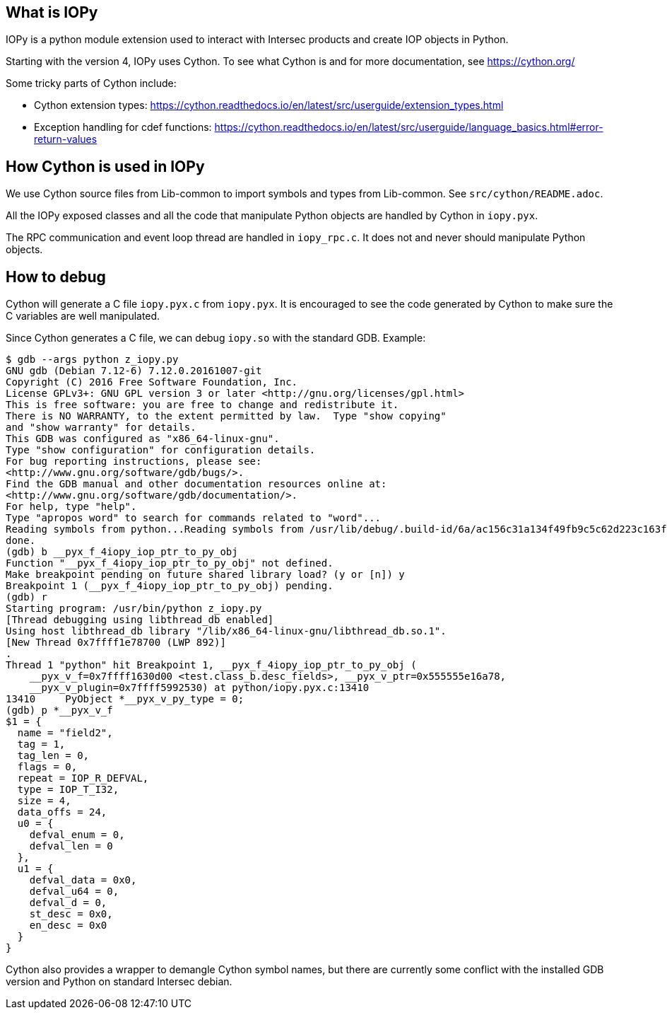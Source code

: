 == What is IOPy

IOPy is a python module extension used to interact with Intersec products and
create IOP objects in Python.

Starting with the version 4, IOPy uses Cython.
To see what Cython is and for more documentation, see https://cython.org/

Some tricky parts of Cython include:

- Cython extension types:
https://cython.readthedocs.io/en/latest/src/userguide/extension_types.html

- Exception handling for cdef functions:
https://cython.readthedocs.io/en/latest/src/userguide/language_basics.html#error-return-values


== How Cython is used in IOPy

We use Cython source files from Lib-common to import symbols and types from
Lib-common. See `src/cython/README.adoc`.

All the IOPy exposed classes and all the code that manipulate Python objects
are handled by Cython in `iopy.pyx`.

The RPC communication and event loop thread are handled in `iopy_rpc.c`. It
does not and never should manipulate Python objects.

== How to debug

Cython will generate a C file `iopy.pyx.c` from `iopy.pyx`.
It is encouraged to see the code generated by Cython to make sure the C
variables are well manipulated.

Since Cython generates a C file, we can debug `iopy.so` with the standard GDB.
Example:
[source,bash]
----
$ gdb --args python z_iopy.py
GNU gdb (Debian 7.12-6) 7.12.0.20161007-git
Copyright (C) 2016 Free Software Foundation, Inc.
License GPLv3+: GNU GPL version 3 or later <http://gnu.org/licenses/gpl.html>
This is free software: you are free to change and redistribute it.
There is NO WARRANTY, to the extent permitted by law.  Type "show copying"
and "show warranty" for details.
This GDB was configured as "x86_64-linux-gnu".
Type "show configuration" for configuration details.
For bug reporting instructions, please see:
<http://www.gnu.org/software/gdb/bugs/>.
Find the GDB manual and other documentation resources online at:
<http://www.gnu.org/software/gdb/documentation/>.
For help, type "help".
Type "apropos word" to search for commands related to "word"...
Reading symbols from python...Reading symbols from /usr/lib/debug/.build-id/6a/ac156c31a134f49fb9c5c62d223c163fb1b648.debug...done.
done.
(gdb) b __pyx_f_4iopy_iop_ptr_to_py_obj
Function "__pyx_f_4iopy_iop_ptr_to_py_obj" not defined.
Make breakpoint pending on future shared library load? (y or [n]) y
Breakpoint 1 (__pyx_f_4iopy_iop_ptr_to_py_obj) pending.
(gdb) r
Starting program: /usr/bin/python z_iopy.py
[Thread debugging using libthread_db enabled]
Using host libthread_db library "/lib/x86_64-linux-gnu/libthread_db.so.1".
[New Thread 0x7ffff1e78700 (LWP 892)]
.
Thread 1 "python" hit Breakpoint 1, __pyx_f_4iopy_iop_ptr_to_py_obj (
    __pyx_v_f=0x7ffff1630d00 <test.class_b.desc_fields>, __pyx_v_ptr=0x555555e16a78,
    __pyx_v_plugin=0x7ffff5992530) at python/iopy.pyx.c:13410
13410     PyObject *__pyx_v_py_type = 0;
(gdb) p *__pyx_v_f
$1 = {
  name = "field2",
  tag = 1,
  tag_len = 0,
  flags = 0,
  repeat = IOP_R_DEFVAL,
  type = IOP_T_I32,
  size = 4,
  data_offs = 24,
  u0 = {
    defval_enum = 0,
    defval_len = 0
  },
  u1 = {
    defval_data = 0x0,
    defval_u64 = 0,
    defval_d = 0,
    st_desc = 0x0,
    en_desc = 0x0
  }
}
----

Cython also provides a wrapper to demangle Cython symbol names, but there are
currently some conflict with the installed GDB version and Python on standard
Intersec debian.

